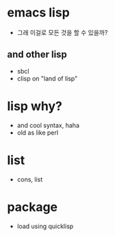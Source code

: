 * emacs lisp

- 그래 이걸로 모든 것을 할 수 있을까? 

** and other lisp 

- sbcl
- clisp on "land of lisp"

* lisp why?

- and cool syntax, haha
- old as like perl

* list

- cons, list

* package

- load using quicklisp
